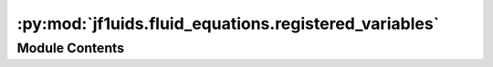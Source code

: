 :py:mod:`jf1uids.fluid_equations.registered_variables`
======================================================

.. py:module:: jf1uids.fluid_equations.registered_variables

.. autodoc2-docstring:: jf1uids.fluid_equations.registered_variables
   :allowtitles:

Module Contents
---------------
